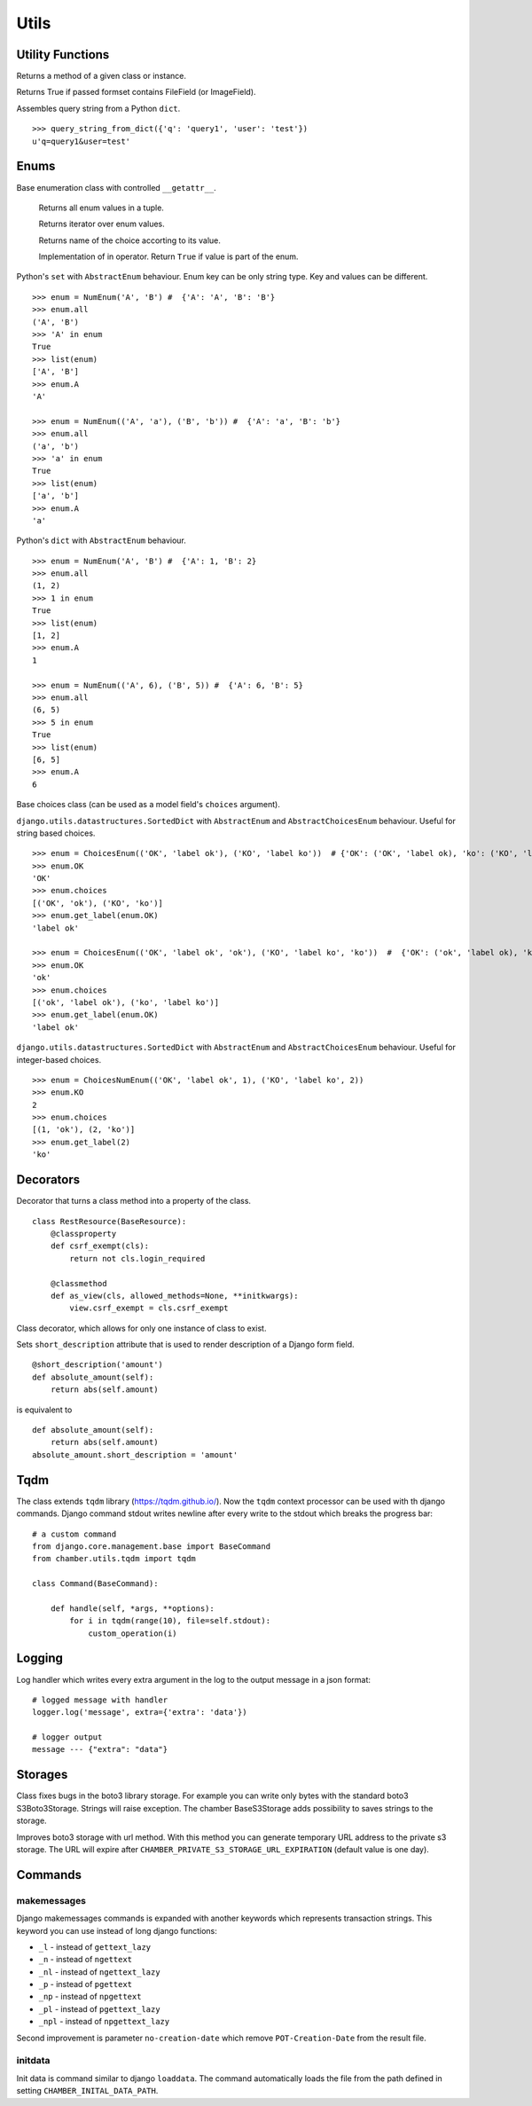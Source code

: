 Utils
=====

Utility Functions
-----------------

.. function:: chamber.utils.remove_accent(string_with_diacritics)

.. code:: python
    remove_accent('ěščřžýáíé') # 'escrzyaie'

.. function:: chamber.utils.get_class_method(cls_or_inst, method_name)

Returns a method of a given class or instance.


.. function:: chamber.utils.forms.formset_has_file_field

Returns True if passed formset contains FileField (or ImageField).

.. function:: chamber.utils.http.query_string_from_dict

Assembles query string from a Python ``dict``.
::

    >>> query_string_from_dict({'q': 'query1', 'user': 'test'})
    u'q=query1&user=test'

Enums
-----

.. class:: chamber.utils.datastructures.AbstractEnum

Base enumeration class with controlled ``__getattr__``.

  .. attribute::  chamber.utils.datastructures.AbstractEnum.all

  Returns all enum values in a tuple.

  .. method::  chamber.utils.datastructures.AbstractEnum.__iter__

  Returns iterator over enum values.

  .. method::  chamber.utils.datastructures.AbstractEnum.get_name

  Returns name of the choice accorting to its value.

  .. method::  chamber.utils.datastructures.AbstractEnum.get_name

  Implementation of in operator. Return ``True`` if value is part of the enum.


.. class:: chamber.utils.datastructures.Enum

Python's ``set`` with ``AbstractEnum`` behaviour. Enum key can be only string type. Key and values can be different.

::

    >>> enum = NumEnum('A', 'B') #  {'A': 'A', 'B': 'B'}
    >>> enum.all
    ('A', 'B')
    >>> 'A' in enum
    True
    >>> list(enum)
    ['A', 'B']
    >>> enum.A
    'A'

    >>> enum = NumEnum(('A', 'a'), ('B', 'b')) #  {'A': 'a', 'B': 'b'}
    >>> enum.all
    ('a', 'b')
    >>> 'a' in enum
    True
    >>> list(enum)
    ['a', 'b']
    >>> enum.A
    'a'


.. class:: chamber.utils.datastructures.NumEnum

Python's ``dict`` with ``AbstractEnum`` behaviour.

::

    >>> enum = NumEnum('A', 'B') #  {'A': 1, 'B': 2}
    >>> enum.all
    (1, 2)
    >>> 1 in enum
    True
    >>> list(enum)
    [1, 2]
    >>> enum.A
    1

    >>> enum = NumEnum(('A', 6), ('B', 5)) #  {'A': 6, 'B': 5}
    >>> enum.all
    (6, 5)
    >>> 5 in enum
    True
    >>> list(enum)
    [6, 5]
    >>> enum.A
    6

.. class:: chamber.utils.datastructures.AbstractChoicesEnum

Base choices class (can be used as a model field's ``choices`` argument).

.. class:: chamber.utils.datastructures.ChoicesEnum

``django.utils.datastructures.SortedDict`` with ``AbstractEnum`` and
``AbstractChoicesEnum`` behaviour. Useful for string based choices.

::

    >>> enum = ChoicesEnum(('OK', 'label ok'), ('KO', 'label ko'))  # {'OK': ('OK', 'label ok), 'ko': ('KO', 'label ko)}
    >>> enum.OK
    'OK'
    >>> enum.choices
    [('OK', 'ok'), ('KO', 'ko')]
    >>> enum.get_label(enum.OK)
    'label ok'

    >>> enum = ChoicesEnum(('OK', 'label ok', 'ok'), ('KO', 'label ko', 'ko'))  #  {'OK': ('ok', 'label ok), 'ko': ('ko', 'label ko)}
    >>> enum.OK
    'ok'
    >>> enum.choices
    [('ok', 'label ok'), ('ko', 'label ko')]
    >>> enum.get_label(enum.OK)
    'label ok'

.. class:: chamber.utils.datastructures.ChoicesNumEnum

``django.utils.datastructures.SortedDict`` with ``AbstractEnum`` and
``AbstractChoicesEnum`` behaviour. Useful for integer-based choices.

::

    >>> enum = ChoicesNumEnum(('OK', 'label ok', 1), ('KO', 'label ko', 2))
    >>> enum.KO
    2
    >>> enum.choices
    [(1, 'ok'), (2, 'ko')]
    >>> enum.get_label(2)
    'ko'

Decorators
----------

.. decorator:: chamber.utils.decorators.classproperty

Decorator that turns a class method into a property of the class.

::

    class RestResource(BaseResource):
        @classproperty
        def csrf_exempt(cls):
            return not cls.login_required

        @classmethod
        def as_view(cls, allowed_methods=None, **initkwargs):
            view.csrf_exempt = cls.csrf_exempt

.. decorator:: chamber.utils.decorators.singleton

Class decorator, which allows for only one instance of class to exist.

.. decorator:: chamber.utils.decorators.short_description

Sets ``short_description`` attribute that is used to render description of a Django form field.

::

    @short_description('amount')
    def absolute_amount(self):
        return abs(self.amount)

is equivalent to

::

    def absolute_amount(self):
        return abs(self.amount)
    absolute_amount.short_description = 'amount'

Tqdm
----

.. class:: chamber.utils.tqdm.tqdm

The class extends ``tqdm`` library (https://tqdm.github.io/). Now the ``tqdm`` context processor can be used with th django commands. Django command stdout writes newline after every write to the stdout which breaks the progress bar::

    # a custom command
    from django.core.management.base import BaseCommand
    from chamber.utils.tqdm import tqdm

    class Command(BaseCommand):

        def handle(self, *args, **options):
            for i in tqdm(range(10), file=self.stdout):
                custom_operation(i)


Logging
-------

.. class:: chamber.logging.AppendExtraJSONHandler

Log handler which writes every extra argument in the log to the output message in a json format::

    # logged message with handler
    logger.log('message', extra={'extra': 'data'})

    # logger output
    message --- {"extra": "data"}


Storages
--------

.. class:: chamber.storages.BaseS3Storage

Class fixes bugs in the boto3 library storage. For example you can write only bytes with the standard boto3 S3Boto3Storage. Strings will raise exception. The chamber BaseS3Storage adds possibility to saves strings to the storage.

.. class:: chamber.storages.BasePrivateS3Storage

Improves boto3 storage with url method. With this method you can generate temporary URL address to the private s3 storage. The URL will expire after ``CHAMBER_PRIVATE_S3_STORAGE_URL_EXPIRATION`` (default value is one day).

Commands
--------

makemessages
^^^^^^^^^^^^

Django makemessages commands is expanded with another keywords which represents transaction strings. This keyword you can use instead of long django functions:

* ``_l`` - instead of ``gettext_lazy``
* ``_n`` - instead of ``ngettext``
* ``_nl`` - instead of ``ngettext_lazy``
* ``_p`` - instead of ``pgettext``
* ``_np`` - instead of ``npgettext``
* ``_pl`` - instead of ``pgettext_lazy``
* ``_npl`` - instead of ``npgettext_lazy``

Second improvement is parameter ``no-creation-date`` which remove ``POT-Creation-Date`` from the result file.

initdata
^^^^^^^^

Init data is command similar to django ``loaddata``. The command automatically loads the file from the path defined in setting ``CHAMBER_INITAL_DATA_PATH``.


